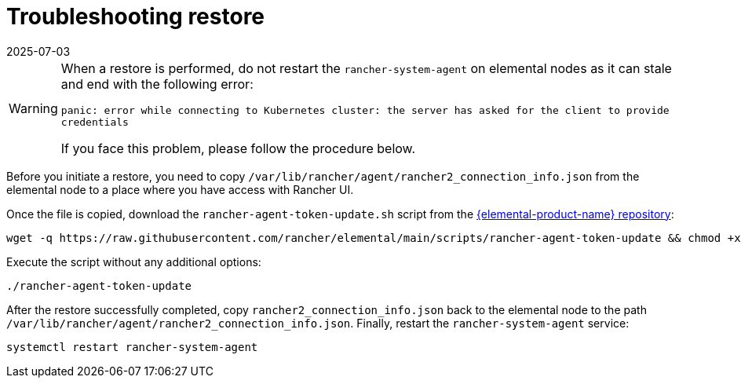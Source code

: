 = Troubleshooting restore
:revdate: 2025-07-03
:page-revdate: {revdate}

[WARNING]
====
When a restore is performed, do not restart the `rancher-system-agent` on elemental nodes as it can stale and end with the following error:

`panic: error while connecting to Kubernetes cluster: the server has asked for the client to provide credentials`

If you face this problem, please follow the procedure below.
====


Before you initiate a restore, you need to copy `/var/lib/rancher/agent/rancher2_connection_info.json` from the elemental node to a place where you have access with Rancher UI.

Once the file is copied, download the `rancher-agent-token-update.sh` script from the https://github.com/rancher/elemental[{elemental-product-name} repository]:

[,shell]
----
wget -q https://raw.githubusercontent.com/rancher/elemental/main/scripts/rancher-agent-token-update && chmod +x rancher-agent-token-update
----

Execute the script without any additional options:

[,shell]
----
./rancher-agent-token-update
----

After the restore successfully completed, copy `rancher2_connection_info.json` back to the elemental node to the path
`/var/lib/rancher/agent/rancher2_connection_info.json`. Finally, restart the `rancher-system-agent` service:

[,shell]
----
systemctl restart rancher-system-agent
----

